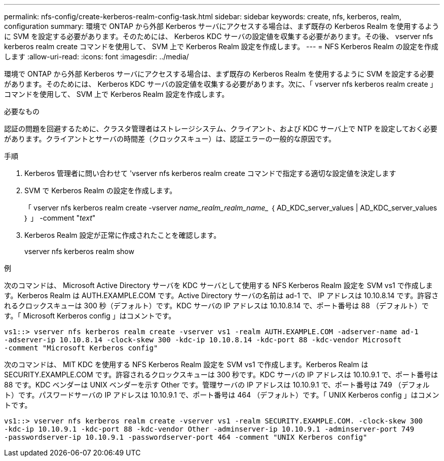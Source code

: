 ---
permalink: nfs-config/create-kerberos-realm-config-task.html 
sidebar: sidebar 
keywords: create, nfs, kerberos, realm, configuration 
summary: 環境で ONTAP から外部 Kerberos サーバにアクセスする場合は、まず既存の Kerberos Realm を使用するように SVM を設定する必要があります。そのためには、 Kerberos KDC サーバの設定値を収集する必要があります。その後、 vserver nfs kerberos realm create コマンドを使用して、 SVM 上で Kerberos Realm 設定を作成します。 
---
= NFS Kerberos Realm の設定を作成します
:allow-uri-read: 
:icons: font
:imagesdir: ../media/


[role="lead"]
環境で ONTAP から外部 Kerberos サーバにアクセスする場合は、まず既存の Kerberos Realm を使用するように SVM を設定する必要があります。そのためには、 Kerberos KDC サーバの設定値を収集する必要があります。次に、「 vserver nfs kerberos realm create 」コマンドを使用して、 SVM 上で Kerberos Realm 設定を作成します。

.必要なもの
認証の問題を回避するために、クラスタ管理者はストレージシステム、クライアント、および KDC サーバ上で NTP を設定しておく必要があります。クライアントとサーバの時間差（クロックスキュー）は、認証エラーの一般的な原因です。

.手順
. Kerberos 管理者に問い合わせて 'vserver nfs kerberos realm create コマンドで指定する適切な設定値を決定します
. SVM で Kerberos Realm の設定を作成します。
+
「 vserver nfs kerberos realm create -vserver _name_realm_realm_name__ ｛ AD_KDC_server_values | AD_KDC_server_values ｝ 」 -comment "_text_"

. Kerberos Realm 設定が正常に作成されたことを確認します。
+
vserver nfs kerberos realm show



.例
次のコマンドは、 Microsoft Active Directory サーバを KDC サーバとして使用する NFS Kerberos Realm 設定を SVM vs1 で作成します。Kerberos Realm は AUTH.EXAMPLE.COM です。Active Directory サーバの名前は ad-1 で、 IP アドレスは 10.10.8.14 です。許容されるクロックスキューは 300 秒（デフォルト）です。KDC サーバの IP アドレスは 10.10.8.14 で、ポート番号は 88 （デフォルト）です。「 Microsoft Kerberos config 」はコメントです。

[listing]
----
vs1::> vserver nfs kerberos realm create -vserver vs1 -realm AUTH.EXAMPLE.COM -adserver-name ad-1
-adserver-ip 10.10.8.14 -clock-skew 300 -kdc-ip 10.10.8.14 -kdc-port 88 -kdc-vendor Microsoft
-comment "Microsoft Kerberos config"
----
次のコマンドは、 MIT KDC を使用する NFS Kerberos Realm 設定を SVM vs1 で作成します。Kerberos Realm は SECURITY.EXAMPLE.COM です。許容されるクロックスキューは 300 秒です。KDC サーバの IP アドレスは 10.10.9.1 で、ポート番号は 88 です。KDC ベンダーは UNIX ベンダーを示す Other です。管理サーバの IP アドレスは 10.10.9.1 で、ポート番号は 749 （デフォルト）です。パスワードサーバの IP アドレスは 10.10.9.1 で、ポート番号は 464 （デフォルト）です。「 UNIX Kerberos config 」はコメントです。

[listing]
----
vs1::> vserver nfs kerberos realm create -vserver vs1 -realm SECURITY.EXAMPLE.COM. -clock-skew 300
-kdc-ip 10.10.9.1 -kdc-port 88 -kdc-vendor Other -adminserver-ip 10.10.9.1 -adminserver-port 749
-passwordserver-ip 10.10.9.1 -passwordserver-port 464 -comment "UNIX Kerberos config"
----
